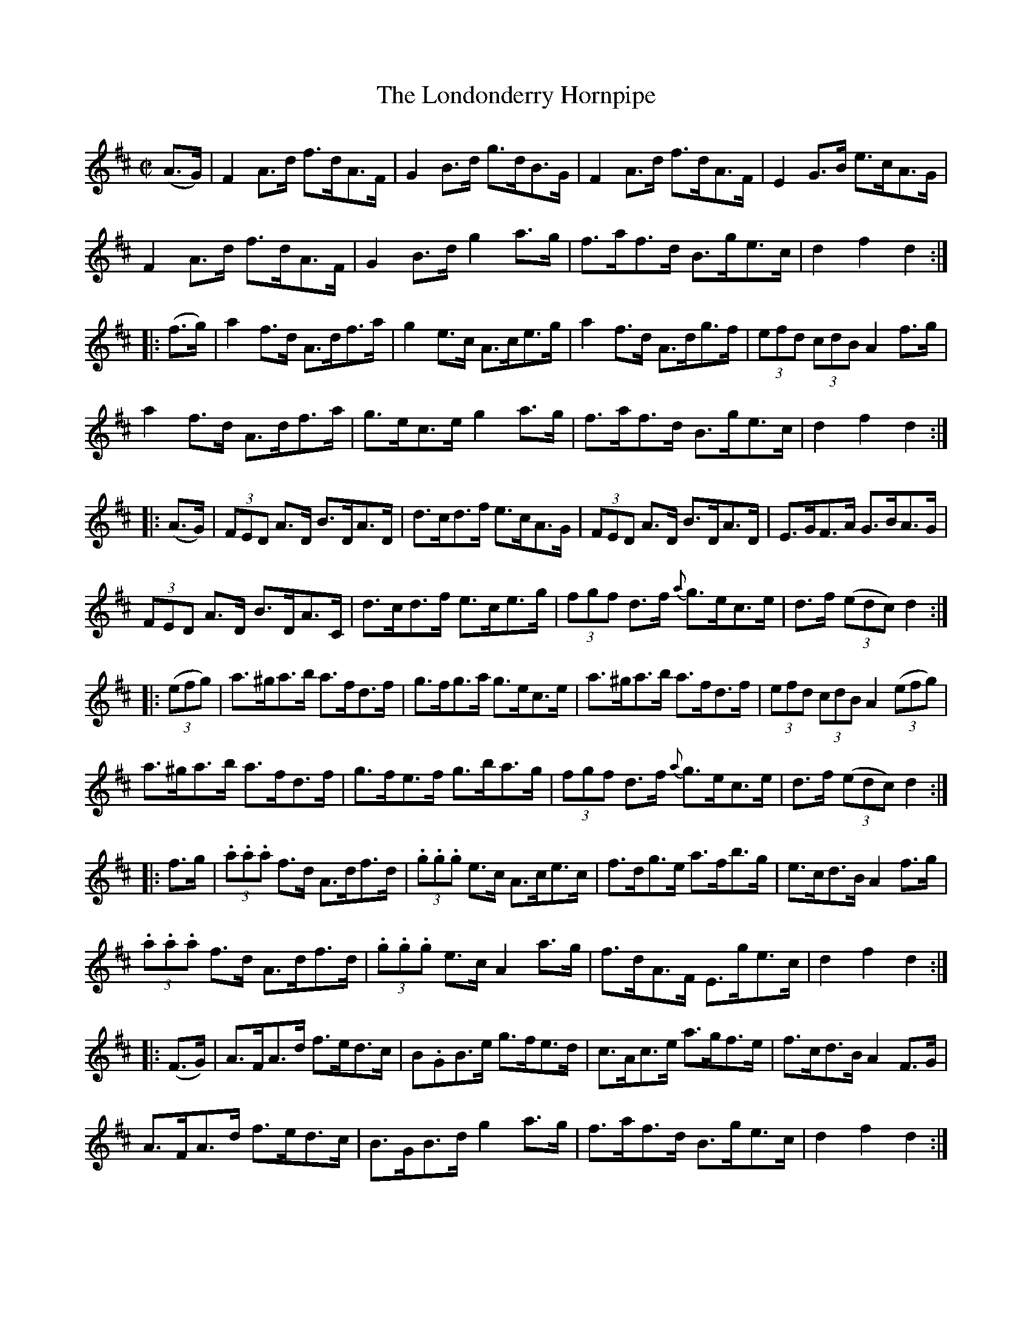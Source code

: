 X:1753
T:The Londonderry Hornpipe
M:C|
L:1/8
N:"collected by Delaney"
B:O'Neill's 1753
R:Hornpipe
K:D
   (A>G) | F2 A>d f>dA>F | G2 B>d g>dB>G | F2 A>d f>dA>F | E2 G>B e>cA>G |
           F2 A>d f>dA>F | G2 B>d g2 a>g | f>af>d B>ge>c | d2  f2  d2   :|
|: (f>g) | a2 f>d A>df>a | g2 e>c A>ce>g | a2 f>d A>dg>f | (3efd (3cdB A2 f>g |
           a2 f>d A>df>a | g>ec>e g2 a>g | f>af>d B>ge>c | d2  f2  d2   :|
|: (A>G) | (3FED A>D B>DA>D | d>cd>f e>cA>G | (3FED A>D B>DA>D | E>GF>A G>BA>G |
      (3FED A>D B>DA>C | d>cd>f e>ce>g | (3fgf d>f {a}g>ec>e | d>f ((3edc) d2 :|
|:((3efg)|a>^ga>b a>fd>f |g>fg>a g>ec>e |a>^ga>b a>fd>f |(3efd (3cdB A2 ((3efg) |
      a>^ga>b a>fd>f | g>fe>f g>ba>g | (3fgf d>f {a}g>ec>e | d>f ((3edc) d2 :|
|: f>g | (3.a.a.a f>d A>df>d |(3.g.g.g e>c A>ce>c |f>dg>e a>fb>g |e>cd>B A2 f>g|
         (3.a.a.a f>d A>df>d |(3.g.g.g e>c A2 a>g |f>dA>F E>ge>c | d2 f2 d2 :|
|: (F>G) | A>FA>d f>ed>c | B.GB>e g>fe>d | c>Ac>e a>gf>e | f>cd>B A2 F>G |
           A>FA>d f>ed>c | B>GB>d g2 a>g | f>af>d B>ge>c | d2 f2 d2 :|
